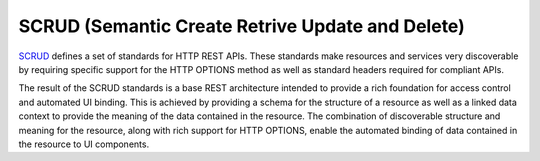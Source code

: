 SCRUD (Semantic Create Retrive Update and Delete)
=================================================

`SCRUD <https://github.com/Quansight-Labs/semantic-http-spec>`_ defines a set of
standards for HTTP REST APIs. These standards make resources and services very
discoverable by requiring specific support for the HTTP OPTIONS method as well as
standard headers required for compliant APIs.

The result of the SCRUD standards is a base REST architecture intended to provide a rich
foundation for access control and automated UI binding. This is achieved by providing a
schema for the structure of a resource as well as a linked data context to provide the
meaning of the data contained in the resource. The combination of discoverable structure
and meaning for the resource, along with rich support for HTTP OPTIONS, enable the
automated binding of data contained in the resource to UI components.
